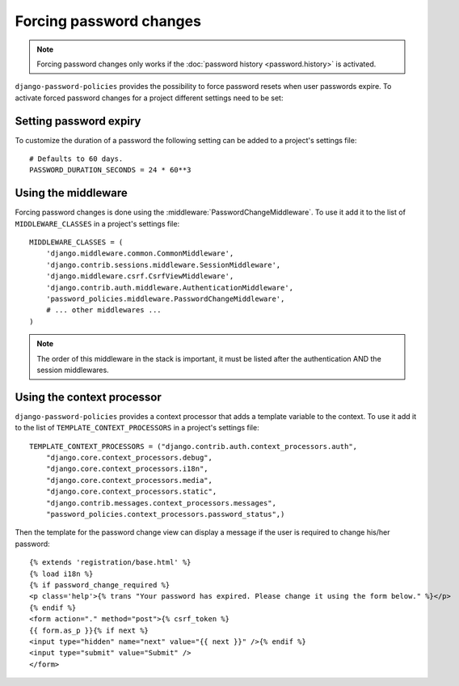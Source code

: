 .. _forced-password-changes:

========================
Forcing password changes
========================

.. note::
    Forcing password changes only works if
    the :doc:`password history <password.history>` is activated.

``django-password-policies`` provides the possibility to force password resets
when user passwords expire. To activate forced password changes for a project
different settings need to be set:

.. _password-change-expiry:

-----------------------
Setting password expiry
-----------------------

To customize the duration of a password the following setting can be added to a
project's settings file::
    
    # Defaults to 60 days.
    PASSWORD_DURATION_SECONDS = 24 * 60**3

.. _password-change-middleware:

--------------------
Using the middleware
--------------------

Forcing password changes is done using the
:middleware:`PasswordChangeMiddleware`. To use it add it to the list of
``MIDDLEWARE_CLASSES`` in a project's settings file::

    MIDDLEWARE_CLASSES = (
        'django.middleware.common.CommonMiddleware',
        'django.contrib.sessions.middleware.SessionMiddleware',
        'django.middleware.csrf.CsrfViewMiddleware',
        'django.contrib.auth.middleware.AuthenticationMiddleware',
        'password_policies.middleware.PasswordChangeMiddleware',
        # ... other middlewares ...
    )

.. note::
    The order of this middleware in the stack is important,
    it must be listed after the authentication AND the session
    middlewares.

.. _password-change-context-processor:

---------------------------
Using the context processor
---------------------------

``django-password-policies`` provides a context processor that adds a template
variable to the context. To use it add it to the list of
``TEMPLATE_CONTEXT_PROCESSORS`` in a project's settings file::


    TEMPLATE_CONTEXT_PROCESSORS = ("django.contrib.auth.context_processors.auth",
        "django.core.context_processors.debug",
        "django.core.context_processors.i18n",
        "django.core.context_processors.media",
        "django.core.context_processors.static",
        "django.contrib.messages.context_processors.messages",
        "password_policies.context_processors.password_status",)

Then the template for the password change view can display a message if the user
is required to change his/her password::

    {% extends 'registration/base.html' %}
    {% load i18n %}
    {% if password_change_required %}
    <p class='help'>{% trans "Your password has expired. Please change it using the form below." %}</p>
    {% endif %}
    <form action="." method="post">{% csrf_token %}
    {{ form.as_p }}{% if next %}
    <input type="hidden" name="next" value="{{ next }}" />{% endif %}
    <input type="submit" value="Submit" />
    </form>
